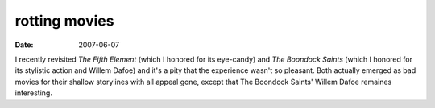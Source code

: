 rotting movies
==============

:date: 2007-06-07



I recently revisited *The Fifth Element* (which I honored for its
eye-candy) and *The Boondock Saints* (which I honored for its stylistic
action and Willem Dafoe) and it's a pity that the experience wasn't so
pleasant. Both actually emerged as bad movies for their shallow
storylines with all appeal gone, except that The Boondock Saints' Willem
Dafoe remaines interesting.
